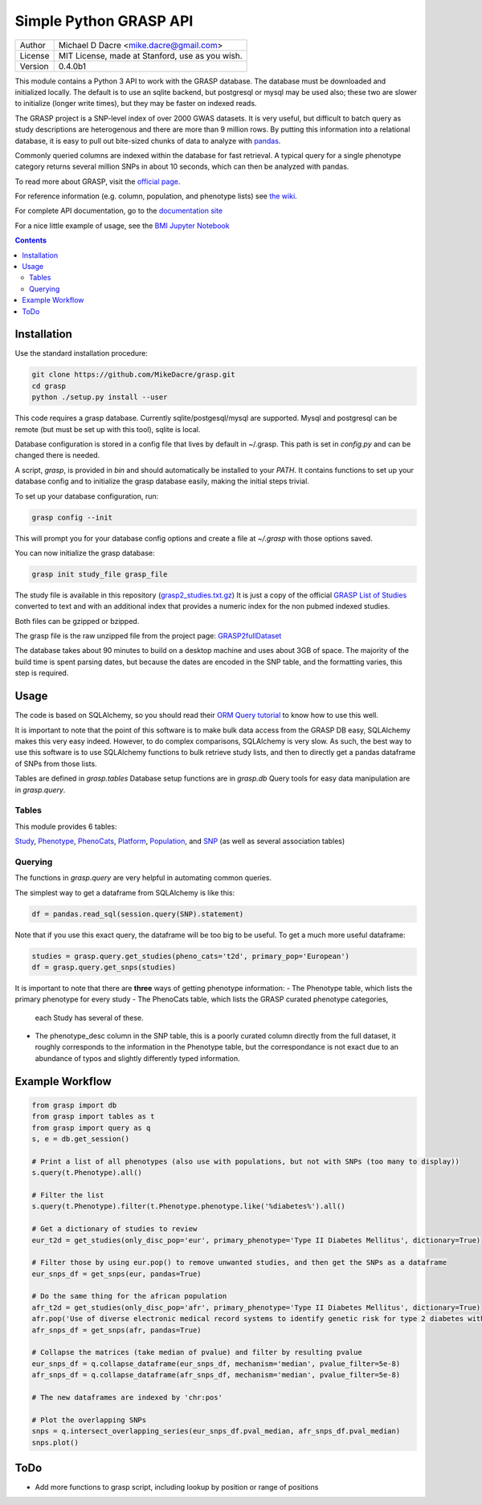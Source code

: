 Simple Python GRASP API
=======================

+---------+-------------------------------------------------+
| Author  | Michael D Dacre <mike.dacre@gmail.com>          |
+---------+-------------------------------------------------+
| License | MIT License, made at Stanford, use as you wish. |
+---------+-------------------------------------------------+
| Version | 0.4.0b1                                         |
+---------+-------------------------------------------------+


.. image:: https://api.codacy.com/project/badge/Grade/6a6be14b83894d76b440e853ff7e5cd3
   :target: https://www.codacy.com/app/mike-dacre/grasp?utm_source=github.com&amp;utm_medium=referral&amp;utm_content=MikeDacre/grasp&amp;utm_campaign=Badge_Grade
.. image:: https://readthedocs.org/projects/grasp/badge/?version=latest
   :target: https://grasp.readthedocs.io/
.. image:: https://img.shields.io/badge/python%20versions-3.4%203.5%203.6-brightgreen.svg


This module contains a Python 3 API to work with the GRASP database. The
database must be downloaded and initialized locally. The default is to use an
sqlite backend, but postgresql or mysql may be used also; these two are slower
to initialize (longer write times), but they may be faster on indexed reads.

The GRASP project is a SNP-level index of over 2000 GWAS datasets. It is very
useful, but difficult to batch query as study descriptions are heterogenous and
there are more than 9 million rows. By putting this information into a relational
database, it is easy to pull out bite-sized chunks of data to analyze with
`pandas <http://pandas.pydata.org/>`_.

Commonly queried columns are indexed within the database for fast retrieval. A typical
query for a single phenotype category returns several million SNPs in about 10 seconds,
which can then be analyzed with pandas.

To read more about GRASP, visit the `official page <https://grasp.nhlbi.nih.gov/Overview.aspx>`_.

For reference information (e.g. column, population, and phenotype lists) see
`the wiki <https://github.com/MikeDacre/grasp/wiki>`_.

For complete API documentation, go to the
`documentation site <https://grasp.readthedocs.io/en/latest/>`_

For a nice little example of usage, see the `BMI Jupyter Notebook
<https://github.com/MikeDacre/grasp/blob/master/examples/BMI_EUR_v_AFR.ipynb>`_

.. contents:: **Contents**

Installation
------------

Use the standard installation procedure:

.. code:: shell

  git clone https://github.com/MikeDacre/grasp.git
  cd grasp
  python ./setup.py install --user

This code requires a grasp database. Currently sqlite/postgesql/mysql are
supported. Mysql and postgresql can be remote (but must be set up with this
tool), sqlite is local.

Database configuration is stored in a config file that lives by default in
~/.grasp.  This path is set in `config.py` and can be changed there is needed.

A script, `grasp`, is provided in `bin` and should automatically be installed
to your `PATH`.  It contains functions to set up your database config and to
initialize the grasp database easily, making the initial steps trivial.

To set up your database configuration, run:

.. code:: shell

  grasp config --init

This will prompt you for your database config options and create a file at
`~/.grasp` with those options saved.

You can now initialize the grasp database:

.. code:: shell

   grasp init study_file grasp_file

The study file is available in this repository (`grasp2_studies.txt.gz <https://raw.githubusercontent.com/MikeDacre/grasp/master/grasp2_studies.txt.gz>`_)
It is just a copy of the official `GRASP List of Studies <https://grasp.nhlbi.nih.gov/downloads/GRASP2_List_Of_Studies.xlsx>`_
converted to text and with an additional index that provides a numeric index
for the non pubmed indexed studies.

Both files can be gzipped or bzipped.

The grasp file is the raw unzipped file from the project page:
`GRASP2fullDataset <https://s3.amazonaws.com/NHLBI_Public/GRASP/GraspFullDataset2.zip>`_

The database takes about 90 minutes to build on a desktop machine and uses
about 3GB of space. The majority of the build time is spent parsing dates,
but because the dates are encoded in the SNP table, and the formatting varies,
this step is required.

Usage
-----

The code is based on SQLAlchemy, so you should read their `ORM Query tutorial <http://docs.sqlalchemy.org/en/latest/orm/tutorial.html#querying>`_
to know how to use this well.

It is important to note that the point of this software is to make bulk data access from the GRASP
DB easy, SQLAlchemy makes this very easy indeed. However, to do complex comparisons,
SQLAlchemy is very slow. As such, the best way to use this software is to use
SQLAlchemy functions to bulk retrieve study lists, and then to directly get
a pandas dataframe of SNPs from those lists.

Tables are defined in `grasp.tables`
Database setup functions are in `grasp.db`
Query tools for easy data manipulation are in `grasp.query`.

Tables
......

This module provides 6 tables:

`Study <http://grasp.readthedocs.io/en/latest/table_columns.html#study>`_,
`Phenotype <http://grasp.readthedocs.io/en/latest/table_columns.html#phenotype>`_,
`PhenoCats <http://grasp.readthedocs.io/en/latest/table_columns.html#phenocats>`_,
`Platform <http://grasp.readthedocs.io/en/latest/table_columns.html#platform>`_,
`Population <http://grasp.readthedocs.io/en/latest/table_columns.html#population>`_,
and `SNP <http://grasp.readthedocs.io/en/latest/table_columns.html#snp>`_ (as well
as several association tables)

Querying
........

The functions in `grasp.query` are very helpful in automating common queries.

The simplest way to get a dataframe from SQLAlchemy is like this:

.. code:: python

   df = pandas.read_sql(session.query(SNP).statement)

Note that if you use this exact query, the dataframe will be too big to be
useful. To get a much more useful dataframe:

.. code:: python

   studies = grasp.query.get_studies(pheno_cats='t2d', primary_pop='European')
   df = grasp.query.get_snps(studies)

It is important to note that there are **three** ways of getting
phenotype information:
- The Phenotype table, which lists the primary phenotype for every study
- The PhenoCats table, which lists the GRASP curated phenotype categories,
  each Study has several of these.
- The phenotype_desc column in the SNP table, this is a poorly curated
  column directly from the full dataset, it roughly corresponds to the
  information in the Phenotype table, but the correspondance is not exact
  due to an abundance of typos and slightly differently typed information.

Example Workflow
----------------

.. code:: python

  from grasp import db
  from grasp import tables as t
  from grasp import query as q
  s, e = db.get_session()

  # Print a list of all phenotypes (also use with populations, but not with SNPs (too many to display))
  s.query(t.Phenotype).all()

  # Filter the list
  s.query(t.Phenotype).filter(t.Phenotype.phenotype.like('%diabetes%').all()

  # Get a dictionary of studies to review
  eur_t2d = get_studies(only_disc_pop='eur', primary_phenotype='Type II Diabetes Mellitus', dictionary=True)

  # Filter those by using eur.pop() to remove unwanted studies, and then get the SNPs as a dataframe
  eur_snps_df = get_snps(eur, pandas=True)

  # Do the same thing for the african population
  afr_t2d = get_studies(only_disc_pop='afr', primary_phenotype='Type II Diabetes Mellitus', dictionary=True)
  afr.pop('Use of diverse electronic medical record systems to identify genetic risk for type 2 diabetes within a genome-wide association study.')
  afr_snps_df = get_snps(afr, pandas=True)

  # Collapse the matrices (take median of pvalue) and filter by resulting pvalue
  eur_snps_df = q.collapse_dataframe(eur_snps_df, mechanism='median', pvalue_filter=5e-8)
  afr_snps_df = q.collapse_dataframe(afr_snps_df, mechanism='median', pvalue_filter=5e-8)

  # The new dataframes are indexed by 'chr:pos'

  # Plot the overlapping SNPs
  snps = q.intersect_overlapping_series(eur_snps_df.pval_median, afr_snps_df.pval_median)
  snps.plot()

ToDo
----

* Add more functions to grasp script, including lookup by position or range of positions
